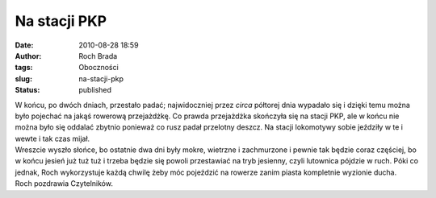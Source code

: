 Na stacji PKP
#############
:date: 2010-08-28 18:59
:author: Roch Brada
:tags: Oboczności
:slug: na-stacji-pkp
:status: published

| W końcu, po dwóch dniach, przestało padać; najwidoczniej przez *circa* półtorej dnia wypadało się i dzięki temu można było pojechać na jakąś rowerową przejażdżkę. Co prawda przejażdżka skończyła się na stacji PKP, ale w końcu nie można było się oddalać zbytnio ponieważ co rusz padał przelotny deszcz. Na stacji lokomotywy sobie jeździły w te i wewte i tak czas mijał.
| Wreszcie wyszło słońce, bo ostatnie dwa dni były mokre, wietrzne i zachmurzone i pewnie tak będzie coraz częściej, bo w końcu jesień już tuż tuż i trzeba będzie się powoli przestawiać na tryb jesienny, czyli lutownica pójdzie w ruch. Póki co jednak, Roch wykorzystuje każdą chwilę żeby móc pojeździć na rowerze zanim piasta kompletnie wyzionie ducha.
| Roch pozdrawia Czytelników.
